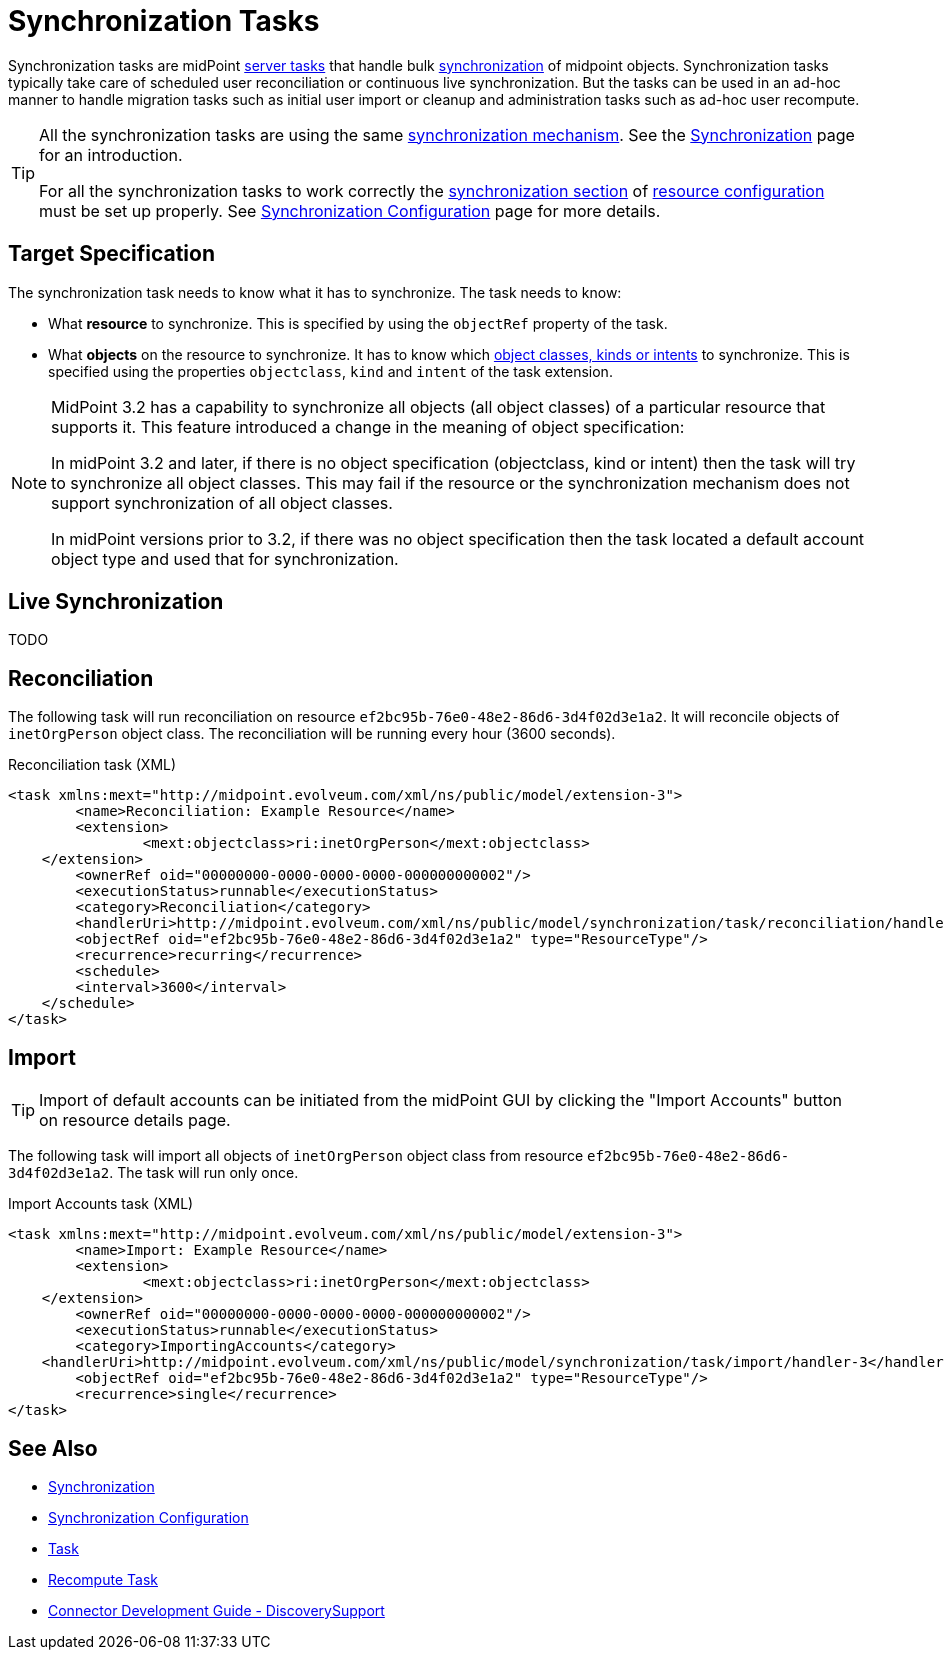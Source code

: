 = Synchronization Tasks
:page-wiki-name: Synchronization Tasks
:page-wiki-id: 21200899
:page-wiki-metadata-create-user: semancik
:page-wiki-metadata-create-date: 2015-09-02T11:48:29.791+02:00
:page-wiki-metadata-modify-user: rpudil
:page-wiki-metadata-modify-date: 2019-12-06T10:14:33.583+01:00
:page-upkeep-status: orange

Synchronization tasks are midPoint xref:/midpoint/architecture/concepts/task/[server tasks] that handle bulk xref:/midpoint/reference/synchronization/introduction/[synchronization] of midpoint objects.
Synchronization tasks typically take care of scheduled user reconciliation or continuous live synchronization.
But the tasks can be used in an ad-hoc manner to handle migration tasks such as initial user import or cleanup and administration tasks such as ad-hoc user recompute.

[TIP]
====
All the synchronization tasks are using the same xref:/midpoint/reference/synchronization/introduction/[synchronization mechanism]. See the xref:/midpoint/reference/synchronization/introduction/[Synchronization] page for an introduction.

For all the synchronization tasks to work correctly the xref:/midpoint/reference/resources/resource-configuration/synchronization/[synchronization section] of xref:/midpoint/reference/resources/resource-configuration/[resource configuration] must be set up properly.
See xref:/midpoint/reference/resources/resource-configuration/synchronization/[Synchronization Configuration] page for more details.
====


== Target Specification

The synchronization task needs to know what it has to synchronize.
The task needs to know:

* What *resource* to synchronize.
This is specified by using the `objectRef` property of the task.

* What *objects* on the resource to synchronize.
It has to know which xref:/midpoint/reference/resources/shadow/kind-intent-objectclass/[object classes, kinds or intents] to synchronize.
This is specified using the properties `objectclass`, `kind` and `intent` of the task extension.

[NOTE]
====
MidPoint 3.2 has a capability to synchronize all objects (all object classes) of a particular resource that supports it.
This feature introduced a change in the meaning of object specification:

In midPoint 3.2 and later, if there is no object specification (objectclass, kind or intent) then the task will try to synchronize all object classes.
This may fail if the resource or the synchronization mechanism does not support synchronization of all object classes.

In midPoint versions prior to 3.2, if there was no object specification then the task located a default account object type and used that for synchronization.
====


== Live Synchronization

TODO


== Reconciliation

The following task will run reconciliation on resource `ef2bc95b-76e0-48e2-86d6-3d4f02d3e1a2`. It will reconcile objects of `inetOrgPerson` object class.
The reconciliation will be running every hour (3600 seconds).

.Reconciliation task (XML)
[source,xml]
----
<task xmlns:mext="http://midpoint.evolveum.com/xml/ns/public/model/extension-3">
	<name>Reconciliation: Example Resource</name>
	<extension>
		<mext:objectclass>ri:inetOrgPerson</mext:objectclass>
    </extension>
	<ownerRef oid="00000000-0000-0000-0000-000000000002"/>
	<executionStatus>runnable</executionStatus>
	<category>Reconciliation</category>
	<handlerUri>http://midpoint.evolveum.com/xml/ns/public/model/synchronization/task/reconciliation/handler-3</handlerUri>
	<objectRef oid="ef2bc95b-76e0-48e2-86d6-3d4f02d3e1a2" type="ResourceType"/>
	<recurrence>recurring</recurrence>
	<schedule>
        <interval>3600</interval>
    </schedule>
</task>
----


== Import

[TIP]
====
Import of default accounts can be initiated from the midPoint GUI by clicking the "Import Accounts" button on resource details page.
====

The following task will import all objects of `inetOrgPerson` object class from resource `ef2bc95b-76e0-48e2-86d6-3d4f02d3e1a2`. The task will run only once.

.Import Accounts task (XML)
[source,xml]
----
<task xmlns:mext="http://midpoint.evolveum.com/xml/ns/public/model/extension-3">
	<name>Import: Example Resource</name>
	<extension>
		<mext:objectclass>ri:inetOrgPerson</mext:objectclass>
    </extension>
	<ownerRef oid="00000000-0000-0000-0000-000000000002"/>
	<executionStatus>runnable</executionStatus>
	<category>ImportingAccounts</category>
    <handlerUri>http://midpoint.evolveum.com/xml/ns/public/model/synchronization/task/import/handler-3</handlerUri>
	<objectRef oid="ef2bc95b-76e0-48e2-86d6-3d4f02d3e1a2" type="ResourceType"/>
	<recurrence>single</recurrence>
</task>
----


== See Also

* xref:/midpoint/reference/synchronization/introduction/[Synchronization]

* xref:/midpoint/reference/resources/resource-configuration/synchronization/[Synchronization Configuration]

* xref:/midpoint/architecture/concepts/task/[Task]

* xref:/midpoint/reference/tasks/recompute-task/[Recompute Task]

* xref:/connectors/connid/1.x/connector-development-guide/[Connector Development Guide - DiscoverySupport]